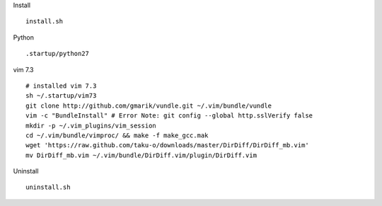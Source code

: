 
Install
::

  install.sh


Python
::

  .startup/python27

vim 7.3
::

  # installed vim 7.3
  sh ~/.startup/vim73
  git clone http://github.com/gmarik/vundle.git ~/.vim/bundle/vundle
  vim -c "BundleInstall" # Error Note: git config --global http.sslVerify false
  mkdir -p ~/.vim_plugins/vim_session
  cd ~/.vim/bundle/vimproc/ && make -f make_gcc.mak
  wget 'https://raw.github.com/taku-o/downloads/master/DirDiff/DirDiff_mb.vim'
  mv DirDiff_mb.vim ~/.vim/bundle/DirDiff.vim/plugin/DirDiff.vim


Uninstall
::

  uninstall.sh

